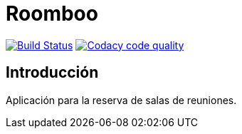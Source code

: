 = Roomboo

image:https://travis-ci.org/labcabrera/roomboo.svg?branch=master["Build Status", link="https://travis-ci.org/labcabrera/roomboo"]
image:https://api.codacy.com/project/badge/Grade/018b2390426f4138aa16f2548c75f8bc["Codacy code quality", link="https://www.codacy.com/app/lab.cabrera/roomboo?utm_source=github.com&utm_medium=referral&utm_content=labcabrera/roomboo&utm_campaign=Badge_Grade"]

== Introducción

Aplicación para la reserva de salas de reuniones.

